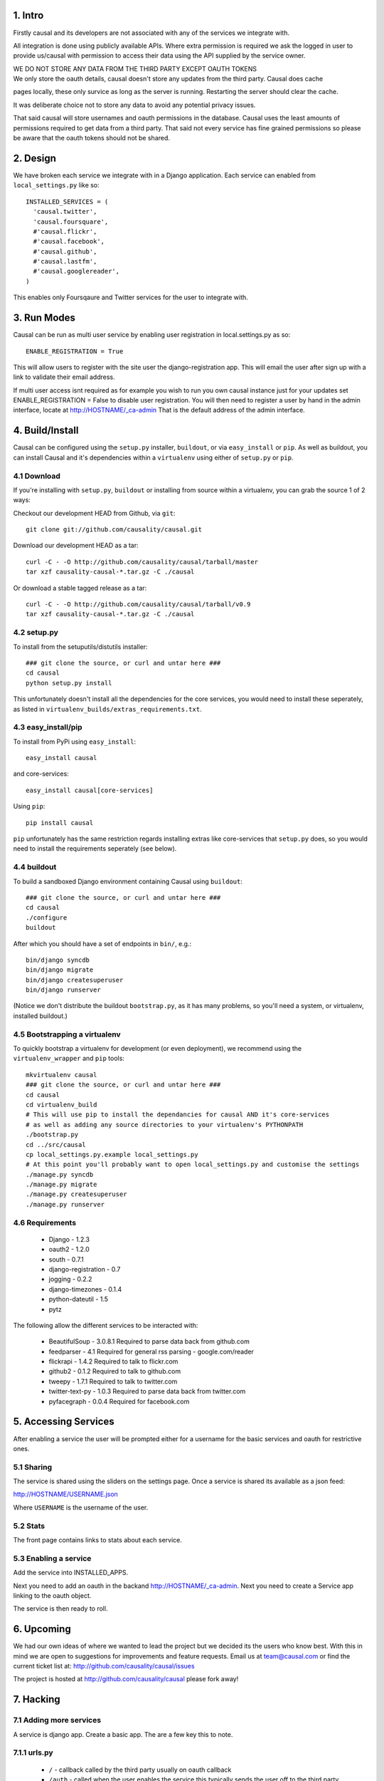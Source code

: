 1. Intro
========

Firstly causal and its developers are not associated with any of the services we integrate with.

All integration is done using publicly available APIs. Where extra permission is required we ask the logged in user to 
provide us/causal with permission to access their data using the API supplied by the service owner.

| WE DO NOT STORE ANY DATA FROM THE THIRD PARTY EXCEPT OAUTH TOKENS
| We only store the oauth details, causal doesn't store any updates from the third party. Causal does cache
pages locally, these only survice as long as the server is running. Restarting the server should clear the cache.

It was deliberate choice not to store any data to avoid any potential privacy issues.

That said causal will store usernames and oauth permissions in the database. Causal uses the least
amounts of permissions required to get data from a third party. That said not every service has
fine grained permissions so please be aware that the oauth tokens should not be shared.

2. Design
=========

We have broken each service we integrate with in a Django application. Each service can enabled from ``local_settings.py`` like so::

  INSTALLED_SERVICES = (
    'causal.twitter',
    'causal.foursquare',
    #'causal.flickr',
    #'causal.facebook',
    #'causal.github',
    #'causal.lastfm',
    #'causal.googlereader',
  )

This enables only Foursqaure and Twitter services for the user to integrate with.

3. Run Modes
============

Causal can be run as multi user service by enabling user registration in local.settings.py as so::

  ENABLE_REGISTRATION = True

This will allow users to register with the site user the django-registration app. This will email the user after sign up with a link to validate their email address.

If multi user access isnt required as for example you wish to run you own causal instance just for your updates set ENABLE_REGISTRATION = False to disable user registration. You will then need to register a user by hand in the admin interface, locate at http://HOSTNAME/_ca-admin That is the default address of the admin interface.

4. Build/Install
================

Causal can be configured using the ``setup.py`` installer, ``buildout``, or via ``easy_install`` or ``pip``.
As well as buildout, you can install Causal and it's dependencies within a ``virtualenv`` using either of ``setup.py`` or ``pip``.

4.1 Download
------------

If you're installing with ``setup.py``, ``buildout`` or installing from source within a virtualenv, you can grab the source 1 of 2 ways:

Checkout our development HEAD from Github, via ``git``::

  git clone git://github.com/causality/causal.git
 
Download our development HEAD as a tar::

  curl -C - -O http://github.com/causality/causal/tarball/master
  tar xzf causality-causal-*.tar.gz -C ./causal

Or download a stable tagged release as a tar::

  curl -C - -O http://github.com/causality/causal/tarball/v0.9
  tar xzf causality-causal-*.tar.gz -C ./causal

4.2 setup.py
--------

To install from the setuputils/distutils installer::

  ### git clone the source, or curl and untar here ###
  cd causal
  python setup.py install

This unfortunately doesn't install all the dependencies for the core services, you would need to install these seperately, as listed in ``virtualenv_builds/extras_requirements.txt``.

4.3 easy_install/pip
----------------

To install from PyPi using ``easy_install``::

  easy_install causal

and core-services::

  easy_install causal[core-services]

Using ``pip``::

  pip install causal

``pip`` unfortunately has the same restriction regards installing extras like core-services that ``setup.py`` does, so you would need to install the requirements seperately (see below).

4.4 buildout
--------

To build a sandboxed Django environment containing Causal using ``buildout``::

  ### git clone the source, or curl and untar here ###
  cd causal
  ./configure
  buildout

After which you should have a set of endpoints in ``bin/``, e.g.::

  bin/django syncdb
  bin/django migrate
  bin/django createsuperuser
  bin/django runserver

(Notice we don't distribute the buildout ``bootstrap.py``, as it has many problems, so you'll need a system, or virtualenv, installed buildout.)

4.5 Bootstrapping a virtualenv
--------------------------

To quickly bootstrap a virtualenv for development (or even deployment), we recommend using the ``virtualenv_wrapper`` and ``pip`` tools::

  mkvirtualenv causal
  ### git clone the source, or curl and untar here ###
  cd causal
  cd virtualenv_build
  # This will use pip to install the dependancies for causal AND it's core-services
  # as well as adding any source directories to your virtualenv's PYTHONPATH
  ./bootstrap.py 
  cd ../src/causal
  cp local_settings.py.example local_settings.py
  # At this point you'll probably want to open local_settings.py and customise the settings
  ./manage.py syncdb
  ./manage.py migrate
  ./manage.py createsuperuser
  ./manage.py runserver

4.6 Requirements
------------

 * Django - 1.2.3
 * oauth2 - 1.2.0
 * south - 0.7.1
 * django-registration - 0.7
 * jogging - 0.2.2 
 * django-timezones - 0.1.4
 * python-dateutil - 1.5
 * pytz 

The following allow the different services to be interacted with:

 * BeautifulSoup - 3.0.8.1  Required to parse data back from github.com
 * feedparser - 4.1  Required for general rss parsing - google.com/reader
 * flickrapi - 1.4.2  Required to talk to flickr.com
 * github2 - 0.1.2  Required to talk to github.com
 * tweepy - 1.7.1  Required to talk to twitter.com
 * twitter-text-py - 1.0.3  Required to parse data back from twitter.com
 * pyfacegraph - 0.0.4  Required for facebook.com

5. Accessing Services
=====================

After enabling a service the user will be prompted either for a username for the basic services and oauth for restrictive ones.

5.1 Sharing
-----------

The service is shared using the sliders on the settings page. Once a service is shared its available as a json feed:

http://HOSTNAME/USERNAME.json

Where ``USERNAME`` is the username of the user.

5.2 Stats
---------

The front page contains links to stats about each service. 

5.3 Enabling a service
----------------------

Add the service into INSTALLED_APPS. 

Next you need to add an oauth in the backand http://HOSTNAME/_ca-admin. Next you need to create a Service app 
linking to the oauth object.

The service is then ready to roll.

6. Upcoming
===========

We had our own ideas of where we wanted to lead the project but we decided its the users who know best. With this in mind we are open to suggestions for improvements and feature requests. Email us at team@causal.com or find the current ticket list at: http://github.com/causality/causal/issues

The project is hosted at http://github.com/causality/causal please fork away!

7. Hacking
===========

7.1 Adding more services
------------------------
A service is django app. Create a basic app. The are a few key this to note.

7.1.1 urls.py
-------------

 - ``/`` - callback called by the third party usually on oauth callback
 - ``/auth`` - called when the user enables the service this typically sends the user off to the third party
 - ``/stats`` - adds a link on the home page

7.1.2 service.py
----------------

get_items
*********

This is the key method that fetches the data and returns data in json for the interface to render.
